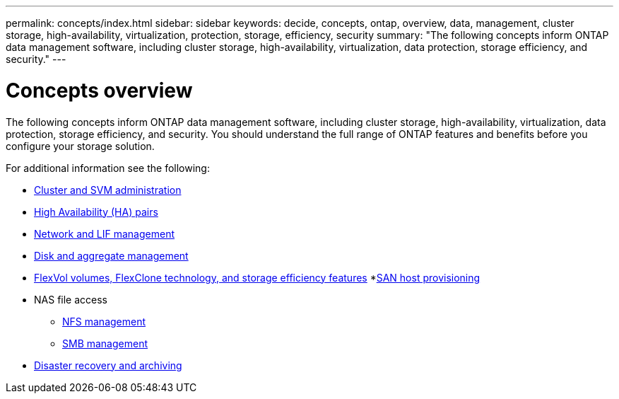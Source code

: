 ---
permalink: concepts/index.html
sidebar: sidebar
keywords: decide, concepts, ontap, overview, data, management, cluster storage, high-availability, virtualization, protection, storage, efficiency, security
summary: "The following concepts inform ONTAP data management software, including cluster storage, high-availability, virtualization, data protection, storage efficiency, and security."
---

= Concepts overview
:icons: font
:imagesdir: ../media/

[.lead]
The following concepts inform ONTAP data management software, including cluster storage, high-availability, virtualization, data protection, storage efficiency, and security. You should understand the full range of ONTAP features and benefits before you configure your storage solution.

For additional information see the following:

* link:../system-admin/index.html[Cluster and SVM administration]
* link:../high-availability/index.html[High Availability (HA) pairs]
* link:../networking/index.html[Network and LIF management]
* link:../disks-aggregates/index.html[Disk and aggregate management]
* link:../volumes/index.html[FlexVol volumes, FlexClone technology, and storage efficiency features]
*link:../san-admin/provision-storage.html[SAN host provisioning]

* NAS file access
 ** link:../nfs-admin/index.html[NFS management]
 ** link:../smb-admin/index.html[SMB management]
* link:../data-protection/index.html[Disaster recovery and archiving]

// 2023 Jun 23, Jira 1124
// BURT 1448684, 10 JAN 2022

